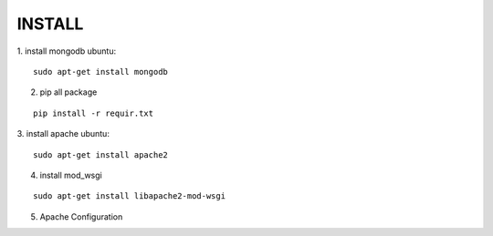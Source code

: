 INSTALL
=======

1. install mongodb
ubuntu:

::

    sudo apt-get install mongodb

2. pip all package

::

    pip install -r requir.txt

3. install apache
ubuntu:

::

    sudo apt-get install apache2

4. install mod_wsgi

::

    sudo apt-get install libapache2-mod-wsgi

5. Apache Configuration


